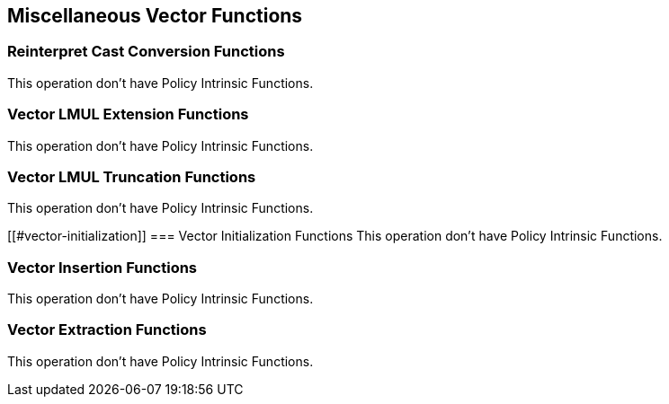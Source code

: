 
== Miscellaneous Vector Functions

[[reinterpret-cast-conversion]]
=== Reinterpret Cast Conversion Functions
This operation don't have Policy Intrinsic Functions.

[[vector-lmul-extensionn]]
=== Vector LMUL Extension Functions
This operation don't have Policy Intrinsic Functions.

[[vector-lmul-truncation]]
=== Vector LMUL Truncation Functions
This operation don't have Policy Intrinsic Functions.

[[#vector-initialization]]
=== Vector Initialization Functions
This operation don't have Policy Intrinsic Functions.

[[vector-insertion]]
=== Vector Insertion Functions
This operation don't have Policy Intrinsic Functions.

[[vector-extraction]]
=== Vector Extraction Functions
This operation don't have Policy Intrinsic Functions.
